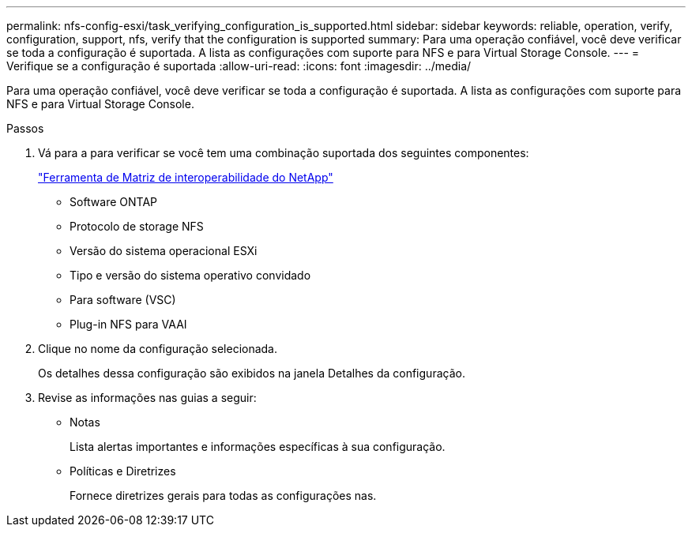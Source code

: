 ---
permalink: nfs-config-esxi/task_verifying_configuration_is_supported.html 
sidebar: sidebar 
keywords: reliable, operation, verify, configuration, support, nfs, verify that the configuration is supported 
summary: Para uma operação confiável, você deve verificar se toda a configuração é suportada. A lista as configurações com suporte para NFS e para Virtual Storage Console. 
---
= Verifique se a configuração é suportada
:allow-uri-read: 
:icons: font
:imagesdir: ../media/


[role="lead"]
Para uma operação confiável, você deve verificar se toda a configuração é suportada. A lista as configurações com suporte para NFS e para Virtual Storage Console.

.Passos
. Vá para a para verificar se você tem uma combinação suportada dos seguintes componentes:
+
https://mysupport.netapp.com/matrix["Ferramenta de Matriz de interoperabilidade do NetApp"]

+
** Software ONTAP
** Protocolo de storage NFS
** Versão do sistema operacional ESXi
** Tipo e versão do sistema operativo convidado
** Para software (VSC)
** Plug-in NFS para VAAI


. Clique no nome da configuração selecionada.
+
Os detalhes dessa configuração são exibidos na janela Detalhes da configuração.

. Revise as informações nas guias a seguir:
+
** Notas
+
Lista alertas importantes e informações específicas à sua configuração.

** Políticas e Diretrizes
+
Fornece diretrizes gerais para todas as configurações nas.




